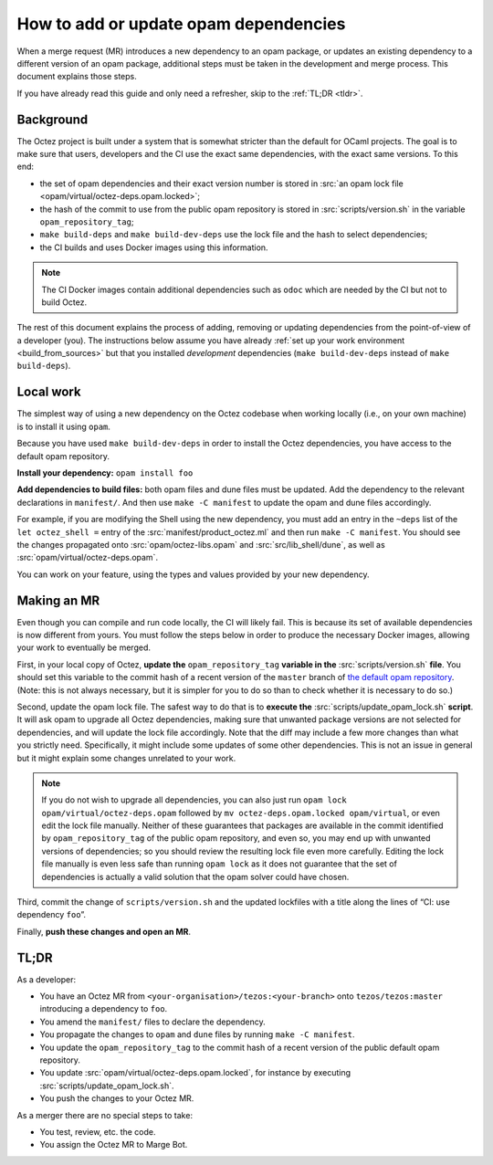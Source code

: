 How to add or update opam dependencies
======================================

When a merge request (MR) introduces a new dependency to an opam package, or
updates an existing dependency to a different version of an opam package,
additional steps must be taken in the development and merge process.
This document explains those steps.

If you have already read this guide and only need a refresher, skip to the
:ref:`TL;DR <tldr>`.

Background
----------

The Octez project is built under a system that is somewhat stricter than
the default for OCaml projects. The goal is to make sure that users, developers
and the CI use the exact same dependencies, with the exact same versions.
To this end:

- the set of opam dependencies and their exact version number is stored in
  :src:`an opam lock file <opam/virtual/octez-deps.opam.locked>`;
- the hash of the commit to use from the public opam repository is stored
  in :src:`scripts/version.sh` in the variable ``opam_repository_tag``;
- ``make build-deps`` and ``make build-dev-deps`` use the lock file and the hash
  to select dependencies;
- the CI builds and uses Docker images using this information.

.. note::

    The CI Docker images contain additional dependencies
    such as ``odoc`` which are needed by the CI but not to build Octez.

The rest of this document explains the process of adding, removing or
updating dependencies from the point-of-view of a developer (you). The
instructions below assume you have already :ref:`set up your work
environment <build_from_sources>` but that you installed *development*
dependencies (``make build-dev-deps`` instead of ``make build-deps``).

Local work
----------

The simplest way of using a new dependency on the Octez codebase when working
locally (i.e., on your own machine) is to install it using ``opam``.

Because you have used ``make build-dev-deps`` in order to install the
Octez dependencies, you have access to the default opam repository.

**Install your dependency:** ``opam install foo``

**Add dependencies to build files:** both opam files and dune files must
be updated.
Add the dependency to the relevant declarations in ``manifest/``. And
then use ``make -C manifest`` to update the opam and dune files accordingly.

For example, if you are modifying the Shell using the new
dependency, you must add an entry in the ``~deps`` list of the
``let octez_shell =`` entry of the :src:`manifest/product_octez.ml` and then run
``make -C manifest``. You should see the changes propagated onto
:src:`opam/octez-libs.opam` and :src:`src/lib_shell/dune`,
as well as :src:`opam/virtual/octez-deps.opam`.

You can work on your feature, using the types and values provided by
your new dependency.

Making an MR
------------

Even though you can compile and run code locally, the CI will likely fail.
This is because its set of available dependencies is now different from yours.
You must follow the steps below in order to produce the necessary Docker images,
allowing your work to eventually be merged.

First, in your local copy of Octez, **update the**
``opam_repository_tag`` **variable in the** :src:`scripts/version.sh`
**file**. You should set this variable to the commit hash of a recent version of
the ``master`` branch of
`the default opam repository <https://github.com/ocaml/opam-repository/commits/master>`__.
(Note: this is not always necessary, but it is simpler for you to do so
than to check whether it is necessary to do so.)

Second, update the opam lock file. The safest way to do that is to
**execute the** :src:`scripts/update_opam_lock.sh` **script**.
It will ask opam to upgrade all Octez dependencies,
making sure that unwanted package versions are not selected for dependencies,
and will update the lock file accordingly.
Note that the diff may include a few more changes than what you strictly need.
Specifically, it might include some updates of some other dependencies. This is
not an issue in general but it might explain some changes unrelated to your work.

.. note::

    If you do not wish to upgrade all dependencies,
    you can also just run ``opam lock opam/virtual/octez-deps.opam``
    followed by ``mv octez-deps.opam.locked opam/virtual``,
    or even edit the lock file manually.
    Neither of these guarantees that packages are available in the commit
    identified by ``opam_repository_tag`` of the public opam repository,
    and even so, you may end up with unwanted versions of dependencies;
    so you should review the resulting lock file even more carefully.
    Editing the lock file manually is even less safe than running ``opam lock``
    as it does not guarantee that the set of dependencies is actually
    a valid solution that the opam solver could have chosen.

Third, commit the change of ``scripts/version.sh`` and the updated lockfiles
with a title along the lines of “CI: use dependency ``foo``”.

Finally, **push these changes and open an MR**.

.. _tldr:

TL;DR
-----

As a developer:

- You have an Octez MR from ``<your-organisation>/tezos:<your-branch>``
  onto ``tezos/tezos:master`` introducing a dependency to ``foo``.
- You amend the ``manifest/`` files to declare the dependency.
- You propagate the changes to ``opam`` and ``dune`` files by running ``make -C manifest``.
- You update the ``opam_repository_tag`` to the commit hash of
  a recent version of the public default opam repository.
- You update :src:`opam/virtual/octez-deps.opam.locked`,
  for instance by executing :src:`scripts/update_opam_lock.sh`.
- You push the changes to your Octez MR.

As a merger there are no special steps to take:

- You test, review, etc. the code.
- You assign the Octez MR to Marge Bot.
